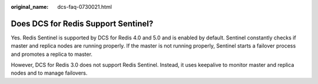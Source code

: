 :original_name: dcs-faq-0730021.html

.. _dcs-faq-0730021:

Does DCS for Redis Support Sentinel?
====================================

Yes. Redis Sentinel is supported by DCS for Redis 4.0 and 5.0 and is enabled by default. Sentinel constantly checks if master and replica nodes are running properly. If the master is not running properly, Sentinel starts a failover process and promotes a replica to master.

However, DCS for Redis 3.0 does not support Redis Sentinel. Instead, it uses keepalive to monitor master and replica nodes and to manage failovers.

